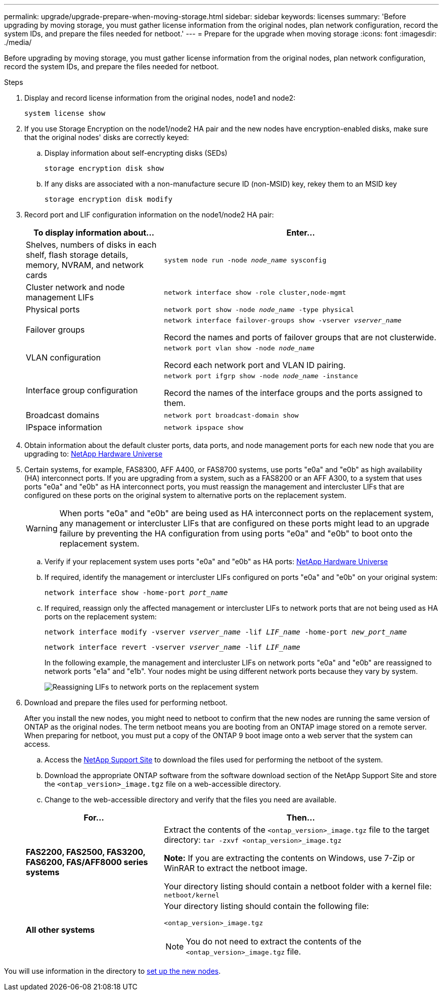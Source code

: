 ---
permalink: upgrade/upgrade-prepare-when-moving-storage.html
sidebar: sidebar
keywords: licenses
summary: 'Before upgrading by moving storage, you must gather license information from the original nodes, plan network configuration, record the system IDs, and prepare the files needed for netboot.'
---
= Prepare for the upgrade when moving storage
:icons: font
:imagesdir: ./media/

[.lead]
Before upgrading by moving storage, you must gather license information from the original nodes, plan network configuration, record the system IDs, and prepare the files needed for netboot.

.Steps
. Display and record license information from the original nodes, node1 and node2:
+
`system license show`
. If you use Storage Encryption on the node1/node2 HA pair and the new nodes have encryption-enabled disks, make sure that the original nodes' disks are correctly keyed:
.. Display information about self-encrypting disks (SEDs)
+
`storage encryption disk show`
.. If any disks are associated with a non-manufacture secure ID (non-MSID) key, rekey them to an MSID key
+
`storage encryption disk modify`
. [[prepare_move_store_3]]Record port and LIF configuration information on the node1/node2 HA pair:
+
[options="header" cols="1,2"]
|===
| To display information about...| Enter...

a|
Shelves, numbers of disks in each shelf, flash storage details, memory, NVRAM, and network cards
a|
`system node run -node _node_name_ sysconfig`
a|
Cluster network and node management LIFs
a|
`network interface show -role cluster,node-mgmt`
a|
Physical ports
a|
`network port show -node _node_name_ -type physical`
a|
Failover groups
a|
`network interface failover-groups show -vserver _vserver_name_`

Record the names and ports of failover groups that are not clusterwide.
a|
VLAN configuration
a|
`network port vlan show -node _node_name_`

Record each network port and VLAN ID pairing.
a|
Interface group configuration
a|
`network port ifgrp show -node _node_name_ -instance`

Record the names of the interface groups and the ports assigned to them.
a|
Broadcast domains
a|
`network port broadcast-domain show`
a|
IPspace information
a|
`network ipspace show`
|===

. Obtain information about the default cluster ports, data ports, and node management ports for each new node that you are upgrading to: https://hwu.netapp.com[NetApp Hardware Universe^]

. [[assign_lifs]]Certain systems, for example, FAS8300, AFF A400, or FAS8700 systems, use ports "e0a" and "e0b" as high availability (HA) interconnect ports. If you are upgrading from a system, such as a FAS8200 or an AFF A300, to a system that uses ports "e0a" and "e0b" as HA interconnect ports, you must reassign the management and intercluster LIFs that are configured on these ports on the original system to alternative ports on the replacement system.
+
WARNING: When ports "e0a" and "e0b" are being used as HA interconnect ports on the replacement system, any management or intercluster LIFs that are configured on these ports might lead to an upgrade failure by preventing the HA configuration from using ports "e0a" and "e0b" to boot onto the replacement system.
+
--
.. Verify if your replacement system uses ports "e0a" and "e0b" as HA ports: https://hwu.netapp.com[NetApp Hardware Universe^]
.. If required, identify the management or intercluster LIFs configured on ports "e0a" and "e0b" on your original system:
+
`network interface show -home-port _port_name_`
.. If required, reassign only the affected management or intercluster LIFs to network ports that are not being used as HA ports on the replacement system:
+
`network interface modify -vserver _vserver_name_ -lif _LIF_name_ -home-port _new_port_name_`
+
`network interface revert -vserver _vserver_name_ -lif _LIF_name_`
+
In the following example, the management and intercluster LIFs on network ports "e0a" and "e0b" are reassigned to network ports "e1a" and "e1b". Your nodes might be using different network ports because they vary by system.
+
image:reassign_lifs.PNG[Reassigning LIFs to network ports on the replacement system]
--
// 20 June2022, GH issue #38
. [[prepare_move_store_5]]Download and prepare the files used for performing netboot.
+
After you install the new nodes, you might need to netboot to confirm that the new nodes are running the same version of ONTAP as the original nodes. The term netboot means you are booting from an ONTAP image stored on a remote server. When preparing for netboot, you must put a copy of the ONTAP 9 boot image onto a web server that the system can access.

.. Access the https://mysupport.netapp.com/site/[NetApp Support Site^] to download the files used for performing the netboot of the system.
.. Download the appropriate ONTAP software from the software download section of the NetApp Support Site and store the `<ontap_version>_image.tgz` file on a web-accessible directory.
.. Change to the web-accessible directory and verify that the files you need are available.

+
[options="header" cols="1,2"]
|===
| For...| Then...

a|
*FAS2200, FAS2500, FAS3200, FAS6200, FAS/AFF8000 series systems*
a|
Extract the contents of the `<ontap_version>_image.tgz` file to the target directory:
`tar -zxvf <ontap_version>_image.tgz`

*Note:* If you are extracting the contents on Windows, use 7-Zip or WinRAR to extract the netboot image.

Your directory listing should contain a netboot folder with a kernel file:
`netboot/kernel`

a|
*All other systems*
a|
Your directory listing should contain the following file:

`<ontap_version>_image.tgz`

NOTE: You do not need to extract the contents of the `<ontap_version>_image.tgz` file.

|===

You will use information in the directory to link:upgrade-set-up-new-nodes.html[set up the new nodes].

// Clean-up, 2022-03-09
// BURT 1476241 2022-05-13
